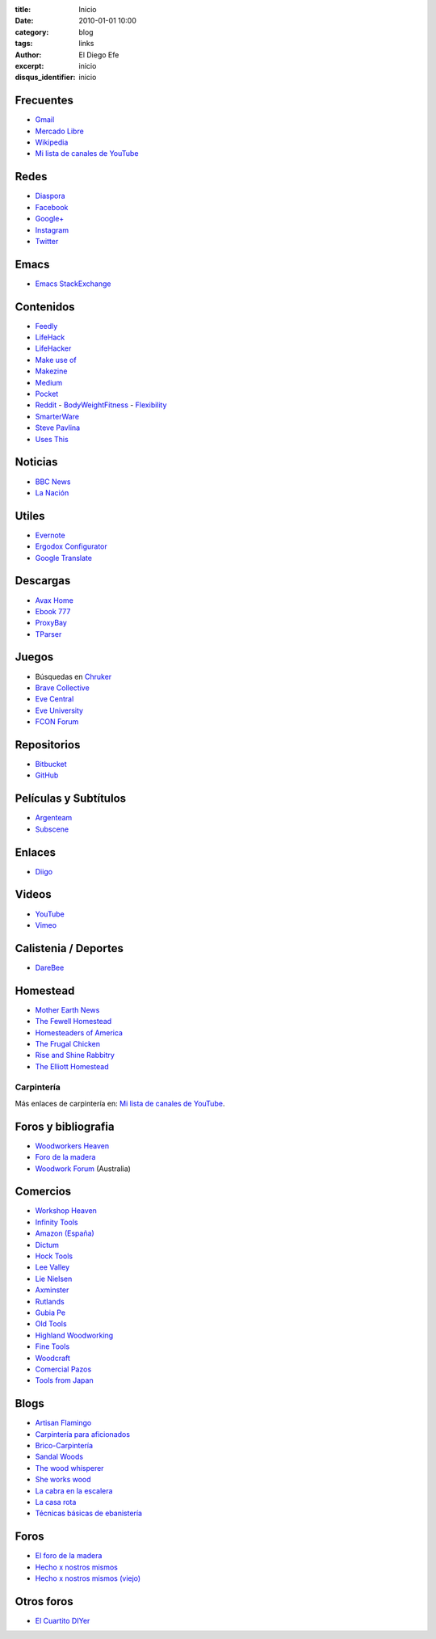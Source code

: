 
:title: Inicio
:date: 2010-01-01 10:00
:category: blog
:tags: links
:author: El Diego Efe
:excerpt: inicio
:disqus_identifier: inicio

                    
Frecuentes
----------

- `Gmail`_
- `Mercado Libre`_
- `Wikipedia`_
- `Mi lista de canales de YouTube`_

.. _Mi lista de canales de YouTube: |filename|/2016-11-26-youtube.rst
.. _Wikipedia: https://en.wikipedia.org/wiki/Main_Page
.. _Gmail: https://mail.google.com/mail/u/0/#inbox
.. _Mercado Libre: http://www.mercadolibre.com.ar/

Redes
-----

- `Diaspora`_
- `Facebook`_
- `Google+`_
- `Instagram`_
- `Twitter`_

.. _Diaspora: https://joindiaspora.com/stream
.. _Facebook: http://www.facebook.com
.. _Google Plus: https://plus.google.com
.. _Google+: https://plus.google.com
.. _Instagram: https://www.instagram.com
.. _Twitter: https://twitter.com

Emacs
-----

- `Emacs StackExchange`_

.. _Emacs StackExchange: http://emacs.stackexchange.com

 
Contenidos
----------

- `Feedly`_
- `LifeHack`_
- `LifeHacker`_
- `Make use of`_
- `Makezine`_
- `Medium`_
- `Pocket`_
- `Reddit`_
  - `BodyWeightFitness`_
  - `Flexibility`_
- `SmarterWare`_
- `Steve Pavlina`_
- `Uses This`_

.. _BodyWeightFitness: https://www.reddit.com/r/bodyweightfitness/
.. _Feedly: http://feedly.com/i/my
.. _Flexibility: https://www.reddit.com/r/flexibility/
.. _LifeHack: https://www.lifehack.org
.. _LifeHacker: http://lifehacker.com
.. _Make use of: https://www.makeuseof.com
.. _Makezine: https://makezine.com
.. _Medium: https://medium.com
.. _Pocket: https://getpocket.com/a/queue/
.. _Reddit: https://www.reddit.com
.. _SmarterWare: http://smarterware.org
.. _Steve Pavlina: https://www.stevepavlina.com
.. _Uses This: https://usesthis.com

Noticias
--------

- `BBC News`_
- `La Nación`_

.. _BBC News: http://www.bbc.com/news
.. _La Nación: http://www.lanacion.com.ar/ 


Utiles
------

- `Evernote`_
- `Ergodox Configurator`_
- `Google Translate`_

.. _Ergodox Configurator: https://www.massdrop.com/configurator/ergodox
.. _Google Translate: https://translate.google.com/
.. _Evernote: https://evernote.com

Descargas
---------

- `Avax Home`_
- `Ebook 777`_
- `ProxyBay`_
- `TParser`_

.. _Avax Home: https://avxhome.se/
.. _Ebook 777: http://www.ebook777.com
.. _ProxyBay: https://proxybay.one
.. _TParser: http://tparser.org

Juegos
------

- Búsquedas en `Chruker`_
- `Brave Collective`_
- `Eve Central`_
- `Eve University`_
- `FCON Forum`_

.. _Brave Collective: https://wiki.braveineve.com
.. _Chruker: https://www.google.com.ar/search?q=site%3Agames.chruker.dk&sourceid=opera&ie=UTF-8&ohttp://www.woodworkforums.comeminimal=UTF-8&gfe_rd=cr&ei=CLSoV_qVNamB8Qfi-6igBg
.. _Eve Central: https://eve-central.com
.. _Eve University: http://wiki.eveuniversity.org/Main_Page
.. _FCON Forum: https://f/everything-woodworking-book/orums.fcon.us 


Repositorios
------------

- `Bitbucket`_
- `GitHub`_

.. _GitHub: https://github.com/
.. _Bitbucket: https://bitbucket.org/dashboard/overview


Películas y Subtítulos
----------------------

- `Argenteam`_
- `Subscene`_

.. _Argenteam: http://www.argenteam.net/
.. _Subscene: https://subscene.com


Enlaces
-------

- `Diigo`_

.. _Diigo: https://www.diigo.com/user/eldiegoefe 


Videos
------

- `YouTube`_
- `Vimeo`_

.. _Vimeo: https://vimeo.com
.. _YouTube: https://www.youtube.com


Calistenia / Deportes
---------------------

- `DareBee`_

.. _DareBee: http://darebee.com

Homestead
---------

- `Mother Earth News`_
- `The Fewell Homestead`_
- `Homesteaders of America`_
- `The Frugal Chicken`_
- `Rise and Shine Rabbitry`_
- `The Elliott Homestead`_

.. _The Elliott Homestead: http://theelliotthomestead.com
.. _Rise and Shine Rabbitry: https://riseandshinerabbitry.com
.. _The Frugal Chicken: http://thefrugalchicken.com
.. _Homesteaders of America: http://homesteadersofamerica.com
.. _The Fewell Homestead: http://www.thefewellhomestead.com
.. _Mother Earth News: http://www.motherearthnews.com

Carpintería
===========

Más enlaces de carpintería en: `Mi lista de canales de YouTube`_.

Foros y bibliografia
--------------------

- `Woodworkers Heaven`_
- `Foro de la madera`_
- `Woodwork Forum`_ (Australia)

.. _Foro de la madera: http://www.foromadera.com
.. _Woodworkers Heaven: http://www.cro-wood.com
.. _Woodwork Forum: http://www.woodworkforums.com

 
Comercios
---------

- `Workshop Heaven`_
- `Infinity Tools`_
- `Amazon (España)`_
- `Dictum`_
- `Hock Tools`_
- `Lee Valley`_
- `Lie Nielsen`_
- `Axminster`_
- `Rutlands`_
- `Gubia Pe`_
- `Old Tools`_
- `Highland Woodworking`_
- `Fine Tools`_
- `Woodcraft`_
- `Comercial Pazos`_
- `Tools from Japan`_

.. _Tools from Japan: http://www.toolsfromjapan.com
.. _Comercial Pazos: http://www.comercialpazos.com
.. _Woodcraft: https://www.woodcraft.com
.. _Fine Tools: https://www.fine-tools.com
.. _Highland Woodworking: http://www.highlandwoodworking.com
.. _Old Tools: http://www.oldtools.co.uk
.. _Gubia Pe: http://www.gubia.pe
.. _Rutlands: http://www.rutlands.co.uk
.. _Axminster: http://www.axminster.co.uk
.. _Lie Nielsen: https://www.lie-nielsen.com/
.. _Lee Valley: http://www.leevalley.com/en/
.. _Hock Tools: http://hocktools.com
.. _Dictum: https://www.dictum.com/en/
.. _Amazon (España): https://www.amazon.es
.. _Infinity Tools: https://www.infinitytools.com
.. _Workshop Heaven: https://www.workshopheaven.com

Blogs
-----

- `Artisan Flamingo`_
- `Carpintería para aficionados`_
- `Brico-Carpintería`_
- `Sandal Woods`_
- `The wood whisperer`_
- `She works wood`_
- `La cabra en la escalera`_
- `La casa rota`_
- `Técnicas básicas de ebanistería`_

.. _Técnicas básicas de ebanistería: http://ebanisterialuislaca.blogspot.com.ar
.. _La casa rota: http://lacasarota.com/blog/
.. _La cabra en la escalera: https://lacabraenlaescalera.wordpress.com
.. _She works wood: https://sheworkswood.com
.. _The wood whisperer: http://www.thewoodwhisperer.com
.. _Sandal Woods: http://sandal-woodsblog.com
.. _Brico-Carpintería: http://brico-carpinteria.blogspot.com.ar
.. _Carpintería para aficionados: http://carpinteriaparaaficionados.blogspot.com.ar/
.. _Artisan Flamingo: https://web.archive.org/web/20120306021939/http://artisanflamingo.blogspot.com/

Foros
-----

- `El foro de la madera`_
- `Hecho x nostros mismos`_
- `Hecho x nostros mismos (viejo)`_

.. _Hecho x nostros mismos (viejo): http://www.hechoxnosotrosmismos.com/
.. _Hecho x nostros mismos: http://www.hechoxnosotrosmismos.net/foro/
.. _El foro de la madera: http://www.foromadera.com/

 
Otros foros
-----------

- `El Cuartito DIYer`_

.. _El Cuartito DIYer: http://foro.cuartitodiyer.com

